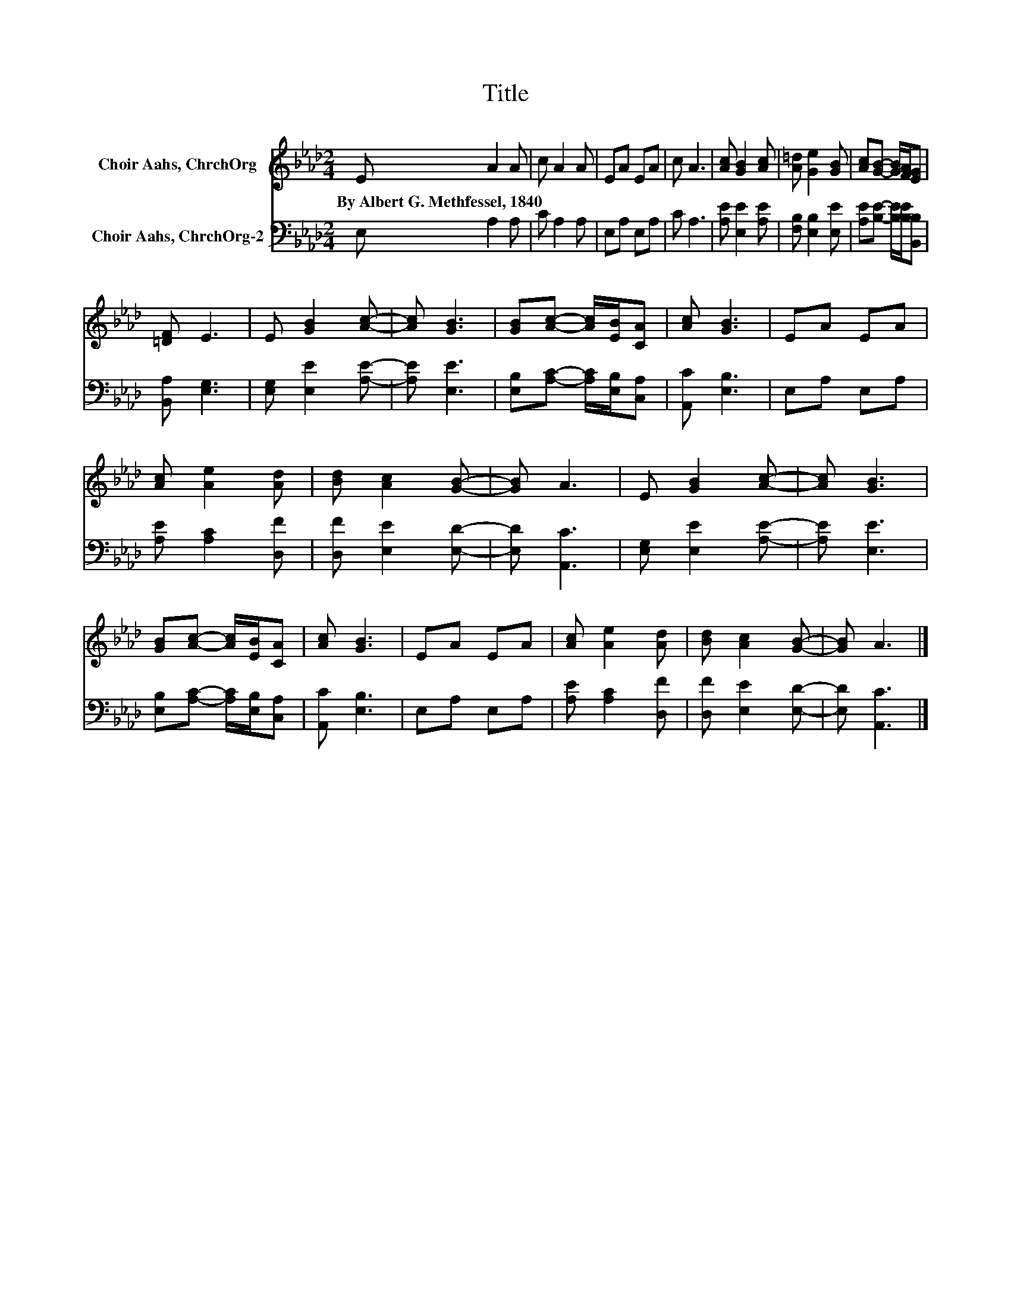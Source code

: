 X:1
T:Title
%%score 1 2
L:1/8
M:2/4
K:Ab
V:1 treble nm="Choir Aahs, ChrchOrg"
V:2 bass nm="Choir Aahs, ChrchOrg-2"
V:1
 E A2 A | c A2 A | EA EA | c A3 | [Ac] [GB]2 [Ac] | [A=d] [Ge]2 [GB] | [Ac][GB]- [GB]/[FA]/[EG] | %7
w: By~Albert~G.~Methfessel,~1840 * *|||||||
 [=DF] E3 | E [GB]2 [Ac]- | [Ac] [GB]3 | [GB][Ac]- [Ac]/[EB]/[CA] | [Ac] [GB]3 | EA EA | %13
w: ||||||
 [Ac] [Ae]2 [Ad] | [Bd] [Ac]2 [GB]- | [GB] A3 | E [GB]2 [Ac]- | [Ac] [GB]3 | %18
w: |||||
 [GB][Ac]- [Ac]/[EB]/[CA] | [Ac] [GB]3 | EA EA | [Ac] [Ae]2 [Ad] | [Bd] [Ac]2 [GB]- | [GB] A3 |] %24
w: ||||||
V:2
 E, A,2 A, | C A,2 A, | E,A, E,A, | C A,3 | [A,E] [E,E]2 [A,E] | [F,B,] [E,B,]2 [E,E] | %6
 [A,E][B,E]- [B,E]/[B,E]/[B,,B,] | [B,,A,] [E,G,]3 | [E,G,] [E,E]2 [A,E]- | [A,E] [E,E]3 | %10
 [E,B,][A,C]- [A,C]/[E,B,]/[C,A,] | [A,,C] [E,B,]3 | E,A, E,A, | [A,E] [A,C]2 [D,F] | %14
 [D,F] [E,E]2 [E,D]- | [E,D] [A,,C]3 | [E,G,] [E,E]2 [A,E]- | [A,E] [E,E]3 | %18
 [E,B,][A,C]- [A,C]/[E,B,]/[C,A,] | [A,,C] [E,B,]3 | E,A, E,A, | [A,E] [A,C]2 [D,F] | %22
 [D,F] [E,E]2 [E,D]- | [E,D] [A,,C]3 |] %24

